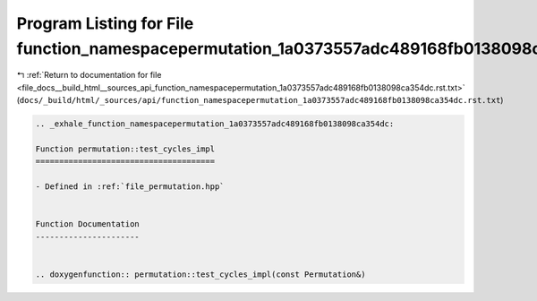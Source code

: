 
.. _program_listing_file_docs__build_html__sources_api_function_namespacepermutation_1a0373557adc489168fb0138098ca354dc.rst.txt:

Program Listing for File function_namespacepermutation_1a0373557adc489168fb0138098ca354dc.rst.txt
=================================================================================================

|exhale_lsh| :ref:`Return to documentation for file <file_docs__build_html__sources_api_function_namespacepermutation_1a0373557adc489168fb0138098ca354dc.rst.txt>` (``docs/_build/html/_sources/api/function_namespacepermutation_1a0373557adc489168fb0138098ca354dc.rst.txt``)

.. |exhale_lsh| unicode:: U+021B0 .. UPWARDS ARROW WITH TIP LEFTWARDS

.. code-block:: cpp

   .. _exhale_function_namespacepermutation_1a0373557adc489168fb0138098ca354dc:
   
   Function permutation::test_cycles_impl
   ======================================
   
   - Defined in :ref:`file_permutation.hpp`
   
   
   Function Documentation
   ----------------------
   
   
   .. doxygenfunction:: permutation::test_cycles_impl(const Permutation&)
